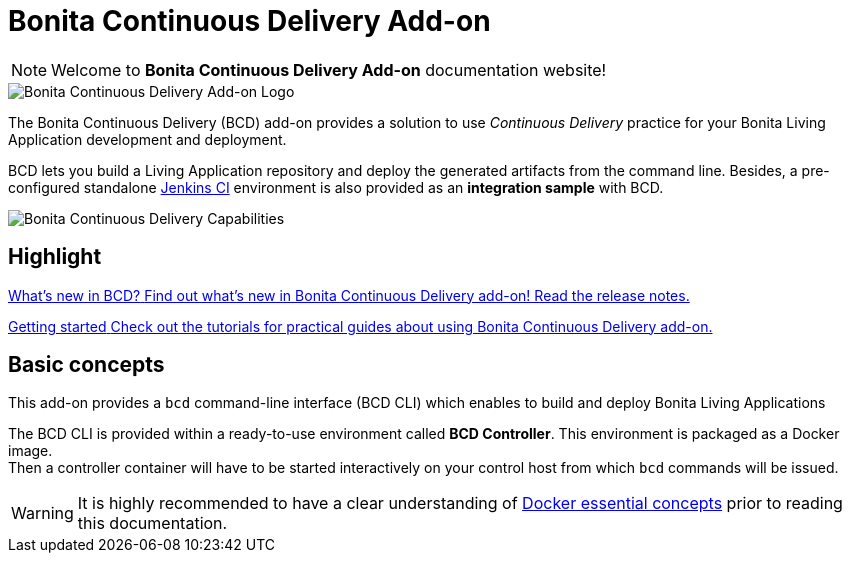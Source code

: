 = Bonita Continuous Delivery Add-on

NOTE: Welcome to *Bonita Continuous Delivery Add-on* documentation website!

image::images/bcd_logo.png[Bonita Continuous Delivery Add-on Logo]

The Bonita Continuous Delivery (BCD) add-on provides a solution to use _Continuous Delivery_ practice for your Bonita Living Application development and deployment.

BCD lets you build a Living Application repository and deploy the generated artifacts from the command line. Besides, a pre-configured standalone https://jenkins.io/[Jenkins CI] environment is also provided as an *integration sample* with BCD.

image::images/bcd_capabilities.png[Bonita Continuous Delivery Capabilities]

[.card-section]
== Highlight

[.card.card-index]
--
xref:release_notes.adoc[[.card-title]#What's new in BCD?# [.card-body]#pass:q[Find out what’s new in Bonita Continuous Delivery add-on! Read the release notes.]#]
--

[.card.card-index]
--
xref:getting_started.adoc[[.card-title]#Getting started# [.card-body]#pass:q[Check out the tutorials for practical guides about using Bonita Continuous Delivery add-on.]#]
--

== Basic concepts

This add-on provides a `bcd` command-line interface (BCD CLI) which enables to build and deploy Bonita Living Applications

The BCD CLI is provided within a ready-to-use environment called *BCD Controller*. This environment is packaged as a Docker image. +
Then a controller container will have to be started interactively on your control host from which `bcd` commands will be issued.

WARNING: It is highly recommended to have a clear understanding of https://docs.docker.com/engine/docker-overview/[Docker essential concepts] prior to reading this documentation.

